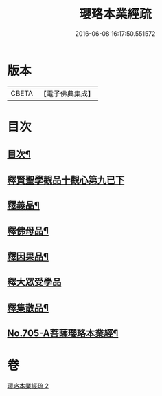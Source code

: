 #+TITLE: 瓔珞本業經疏 
#+DATE: 2016-06-08 16:17:50.551572

* 版本
 |     CBETA|【電子佛典集成】|

* 目次
** [[file:KR6k0107_002.txt::002-0241a2][目次¶]]
** [[file:KR6k0107_002.txt::002-0241a15][釋賢聖學觀品十觀心第九已下]]
** [[file:KR6k0107_002.txt::002-0244c14][釋義品¶]]
** [[file:KR6k0107_002.txt::002-0248b8][釋佛母品¶]]
** [[file:KR6k0107_002.txt::002-0251b6][釋因果品¶]]
** [[file:KR6k0107_002.txt::002-0257b24][釋大眾受學品]]
** [[file:KR6k0107_002.txt::002-0258c20][釋集散品¶]]
** [[file:KR6k0107_002.txt::002-0259a16][No.705-A菩薩瓔珞本業經¶]]

* 卷
[[file:KR6k0107_002.txt][瓔珞本業經疏 2]]

